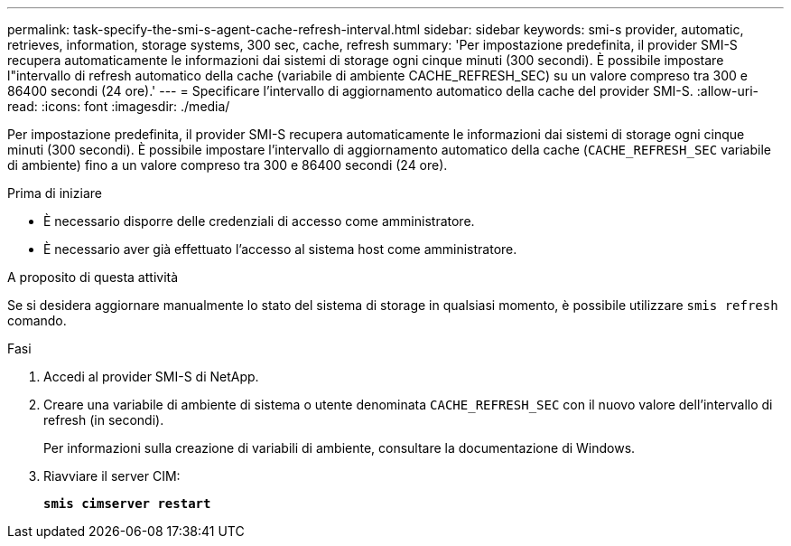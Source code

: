 ---
permalink: task-specify-the-smi-s-agent-cache-refresh-interval.html 
sidebar: sidebar 
keywords: smi-s provider, automatic, retrieves, information, storage systems, 300 sec, cache, refresh 
summary: 'Per impostazione predefinita, il provider SMI-S recupera automaticamente le informazioni dai sistemi di storage ogni cinque minuti (300 secondi). È possibile impostare l"intervallo di refresh automatico della cache (variabile di ambiente CACHE_REFRESH_SEC) su un valore compreso tra 300 e 86400 secondi (24 ore).' 
---
= Specificare l'intervallo di aggiornamento automatico della cache del provider SMI-S.
:allow-uri-read: 
:icons: font
:imagesdir: ./media/


[role="lead"]
Per impostazione predefinita, il provider SMI-S recupera automaticamente le informazioni dai sistemi di storage ogni cinque minuti (300 secondi). È possibile impostare l'intervallo di aggiornamento automatico della cache (`CACHE_REFRESH_SEC` variabile di ambiente) fino a un valore compreso tra 300 e 86400 secondi (24 ore).

.Prima di iniziare
* È necessario disporre delle credenziali di accesso come amministratore.
* È necessario aver già effettuato l'accesso al sistema host come amministratore.


.A proposito di questa attività
Se si desidera aggiornare manualmente lo stato del sistema di storage in qualsiasi momento, è possibile utilizzare `smis refresh` comando.

.Fasi
. Accedi al provider SMI-S di NetApp.
. Creare una variabile di ambiente di sistema o utente denominata `CACHE_REFRESH_SEC` con il nuovo valore dell'intervallo di refresh (in secondi).
+
Per informazioni sulla creazione di variabili di ambiente, consultare la documentazione di Windows.

. Riavviare il server CIM:
+
`*smis cimserver restart*`


